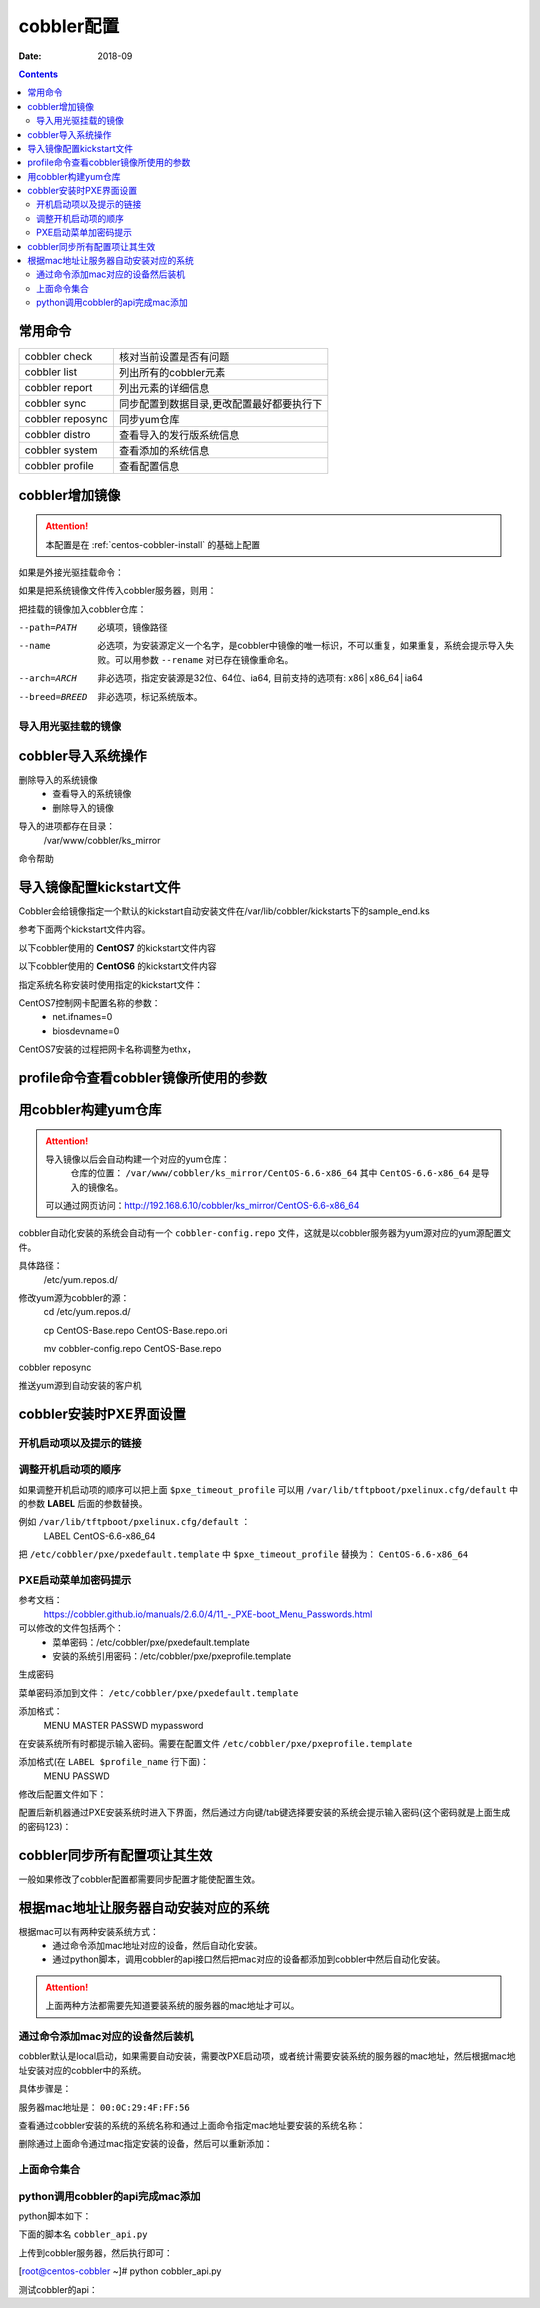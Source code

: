 
.. _centos-cobbler-config:

======================================================================================================================================================
cobbler配置
======================================================================================================================================================

:Date: 2018-09

.. contents::


常用命令
======================================================================================================================================================


=================== ===================================
cobbler check       核对当前设置是否有问题
------------------- -----------------------------------
cobbler list        列出所有的cobbler元素
------------------- -----------------------------------
cobbler report      列出元素的详细信息
------------------- -----------------------------------
cobbler sync        同步配置到数据目录,更改配置最好都要执行下
------------------- -----------------------------------
cobbler reposync    同步yum仓库
------------------- -----------------------------------
cobbler distro      查看导入的发行版系统信息
------------------- -----------------------------------
cobbler system      查看添加的系统信息
------------------- -----------------------------------
cobbler profile     查看配置信息
=================== ===================================


cobbler增加镜像
======================================================================================================================================================


.. attention::
    本配置是在 :ref:`centos-cobbler-install` 的基础上配置

如果是外接光驱挂载命令：

.. code-block:: bash
    :linenos:

    [root@centos-cobbler ~]# mount /dev/cdrom /mnt/
    mount: block device /dev/sr0 is write-protected, mounting read-only

如果是把系统镜像文件传入cobbler服务器，则用：

.. code-block:: bash
    :linenos:

    [root@centos-cobbler ~]# mount -o loop /data/CentOS-6.6-x86_64-bin-DVD1.iso /mnt/

把挂载的镜像加入cobbler仓库：

.. code-block:: bash
    :linenos:

    [root@centos-cobbler ~]# cobbler import --path=/mnt/ --name=CentOS-6.6-x86_64 --arch=x86_64
    task started: 2018-10-20_165429_import
    task started (id=Media import, time=Sat Oct 20 16:54:29 2018)
    Found a candidate signature: breed=redhat, version=rhel6
    Found a matching signature: breed=redhat, version=rhel6
    Adding distros from path /var/www/cobbler/ks_mirror/CentOS-6.6-x86_64:
    creating new distro: CentOS-6.6-x86_64
    trying symlink: /var/www/cobbler/ks_mirror/CentOS-6.6-x86_64 -> /var/www/cobbler/links/CentOS-6.6-x86_64
    creating new profile: CentOS-6.6-x86_64
    associating repos
    checking for rsync repo(s)
    checking for rhn repo(s)
    checking for yum repo(s)
    starting descent into /var/www/cobbler/ks_mirror/CentOS-6.6-x86_64 for CentOS-6.6-x86_64
    processing repo at : /var/www/cobbler/ks_mirror/CentOS-6.6-x86_64
    need to process repo/comps: /var/www/cobbler/ks_mirror/CentOS-6.6-x86_64
    looking for /var/www/cobbler/ks_mirror/CentOS-6.6-x86_64/repodata/*comps*.xml
    Keeping repodata as-is :/var/www/cobbler/ks_mirror/CentOS-6.6-x86_64/repodata
    *** TASK COMPLETE ***


--path=PATH
    必填项，镜像路径
--name
    必选项，为安装源定义一个名字，是cobbler中镜像的唯一标识，不可以重复，如果重复，系统会提示导入失败。可以用参数 ``--rename`` 对已存在镜像重命名。
--arch=ARCH
    非必选项，指定安装源是32位、64位、ia64, 目前支持的选项有: x86│x86_64│ia64
--breed=BREED
    非必选项，标记系统版本。


导入用光驱挂载的镜像
------------------------------------------------------------------------------------------------------------------------------------------------------

.. code-block:: bash
    :linenos:

    mount /dev/cdrom /mnt/
    cobbler import --path=/mnt/ --name=CentOS-6.6-x86_64 --arch=x86_64



cobbler导入系统操作
======================================================================================================================================================

删除导入的系统镜像
    - 查看导入的系统镜像
    - 删除导入的镜像

.. code-block:: bash
    :linenos:

    [root@centos-cobbler ~]# cobbler distro list
        CentOS-6.6-x86_64
    [root@centos-cobbler ~]# cobbler distro remove --name=CentOS-6.6-x86_64 --recursive

导入的进项都存在目录：
    /var/www/cobbler/ks_mirror


命令帮助

.. code-block:: bash
    :linenos:

    [root@centos-cobbler ~]# cobbler distro help
    usage
    =====
    cobbler distro add
    cobbler distro copy
    cobbler distro edit
    cobbler distro find
    cobbler distro list
    cobbler distro remove
    cobbler distro rename
    cobbler distro report

    [root@server ~]# cobbler distro add -h       
    Usage: cobbler [options]

    Options:
    -h, --help            show this help message and exit
    --name=NAME           Name (Ex: Fedora-11-i386)
    --ctime=CTIME         
    --mtime=MTIME         
    --uid=UID             
    --owners=OWNERS       Owners (Owners list for authz_ownership (space
                            delimited))
    --kernel=KERNEL       Kernel (Absolute path to kernel on filesystem)
    --initrd=INITRD       Initrd (Absolute path to kernel on filesystem)
    --kopts=KERNEL_OPTIONS
                            Kernel Options (Ex: selinux=permissive)
    --kopts-post=KERNEL_OPTIONS_POST
                            Kernel Options (Post Install) (Ex: clocksource=pit
                            noapic)
    --ksmeta=KS_META      Kickstart Metadata (Ex: dog=fang agent=86)
    --arch=ARCH           Architecture (valid options:
                            i386,x86_64,ia64,ppc,ppc64,ppc64le,s390,arm)
    --breed=BREED         Breed (What is the type of distribution?)
    --os-version=OS_VERSION
                            OS Version (Needed for some virtualization
                            optimizations)
    --source-repos=SOURCE_REPOS
                            Source Repos
    --depth=DEPTH         Depth
    --comment=COMMENT     Comment (Free form text description)
    --tree-build-time=TREE_BUILD_TIME
                            Tree Build Time
    --mgmt-classes=MGMT_CLASSES
                            Management Classes (Management classes for external
                            config management)
    --boot-files=BOOT_FILES
                            TFTP Boot Files (Files copied into tftpboot beyond the
                            kernel/initrd)
    --fetchable-files=FETCHABLE_FILES
                            Fetchable Files (Templates for tftp or wget/curl)
    --template-files=TEMPLATE_FILES
                            Template Files (File mappings for built-in config
                            management)
    --redhat-management-key=REDHAT_MANAGEMENT_KEY
                            Red Hat Management Key (Registration key for RHN,
                            Spacewalk, or Satellite)
    --redhat-management-server=REDHAT_MANAGEMENT_SERVER
                            Red Hat Management Server (Address of Spacewalk or
                            Satellite Server)
    --clobber             allow add to overwrite existing objects
    --in-place            edit items in kopts or ksmeta without clearing the
                            other items

导入镜像配置kickstart文件
======================================================================================================================================================

Cobbler会给镜像指定一个默认的kickstart自动安装文件在/var/lib/cobbler/kickstarts下的sample_end.ks

参考下面两个kickstart文件内容。


以下cobbler使用的 **CentOS7** 的kickstart文件内容

.. code-block:: bash
    :linenos:

    #Kickstart configurator by xxx
    #platform=x86, AMD64, OR Intel EM64T

    #system language
    lang en_US
    #system keyboard
    keyboard us
    #system timezone
    timezone Asia/Shanghai
    #root password
    rootpw --iscrypted $default_password_crypted
    #rootpw  --iscrypted $6$1dJ3jLaaqfvC/LtM$OmebQgFzajnH2svus360CeF7HOBeiWaQBqgrDxmZ.W4WS8J.VVkQhcI035S85ZxlDWHxBGtPhVHLM5PTH3bij/
    #use text mode install
    text
    #install os instead of upgrade
    install
    #use NFS installation media
    url --url=$tree
    #url --url=http://192.168.6.10/CentOS-6.6-x86_64
    #system bootloader configuration
    bootloader --location=mbr
    #clear the master boot record
    zerombr
    #partition clearing information
    clearpart --all initlabel
    #disk partitioning information
    part /boot --fstype xfs --size 200 --ondisk sda
    part swap --size 2048 --ondisk sda
    part / --fstype xfs --asprimary --grow --size=10240 --ondisk sda
    #part /data --fstype xfs --grow --size=200 --ondisk sda
    #system authorization information
    auth --useshadow --enablemd5
    #network information
    $SNIPPET('network_config')
    #network --bootproto=dhcp --device=eth0 --onboot=on
    #reboot after installation
    reboot
    #firewall configuration
    firewall --disabled
    #selinux configuration
    selinux --disabled
    #do not configure xwindows
    skipx
    #package install information
    %pre
    @ base
    @ core
    sysstat
    iptraf
    ntp
    lrzsz
    ncurses-devel
    openssl-devel
    zlib-devel
    OpenIPMI-tools
    nmap
    screen
    %end

    %post
    systemctl disable postfix.service

    #start yum configuration
    $yum_config_stanza
    #end yum configuration

    %end

以下cobbler使用的 **CentOS6** 的kickstart文件内容

.. code-block:: bash
    :linenos:

    # Cobbler for Kickstart Configurator for CentOS 6.6

    #install os instead of upgrade
    install
    #use text mode install
    text
    #use NFS installation media
    url --url=$tree
    #url --url=http://192.168.6.10/CentOS-6.6-x86_64

    #system language
    lang en_US.UTF-8
    #system keyboard
    keyboard us
    #clear the master boot record
    zerombr
    #system bootloader configuration
    bootloader --location=mbr --driveorder=sda --append="crashkernel=auto rhgb quiet"
    #network configuration
    $SNIPPET('network_config')
    #system timezone
    timezone --utc Asia/Shanghai
    #auth configuration
    authconfig --enableshadow --passalgo=sha512
    #root password
    rootpw --iscrypted $default_password_crypted
    #rootpw  --iscrypted $6$1dJ3jLaaqfvC/LtM$OmebQgFzajnH2svus360CeF7HOBeiWaQBqgrDxmZ.W4WS8J.VVkQhcI035S85ZxlDWHxBGtPhVHLM5PTH3bij/
    #partition clearing information
    clearpart --all --initlabel
    #disk partitioning information
    part /boot --fstype=ext4 --asprimary --size=200
    part swap --size=2048
    part / --fstype=ext4 --grow --asprimary --size=200
    #part / --fstype=ext4 --asprimary --size=10240
    #part /data --fstype=ext4 --grow --size=200
    firstboot --disable
    selinux --disabled
    firewall --disabled
    logging --level=info
    reboot

    %pre
    #$SNIPPET('log_ks_pre')
    #$SNIPPET('kickstart_start')
    #$SNIPPET('pre_install_network_config')
    # Enable installation monitoring
    #$SNIPPET('pre_anamon')
    %end

    %packages
    @base
    @compat-libraries
    @debugging
    @development
    tree
    nmap
    sysstat
    lrzsz
    dos2unix
    telnet
    %end

    %post --nochroot
    #$SNIPPET('log_ks_post_nochroot')
    %end

    %post
    #$SNIPPET('log_ks_post')
    # Start yum configuration
    $yum_config_stanza
    # End yum configuration
    #$SNIPPET('post_install_kernel_options')
    #$SNIPPET('post_install_network_config')
    #$SNIPPET('func_register_if_enabled')
    #$SNIPPET('download_config_files')
    #$SNIPPET('koan_environment')
    #$SNIPPET('redhat_register')
    #$SNIPPET('cobbler_register')
    # Enable post-install boot notification
    #$SNIPPET('post_anamon')
    # Start final steps
    #$SNIPPET('kickstart_done')
    # End final steps
    %end



指定系统名称安装时使用指定的kickstart文件：

.. code-block:: bash
    :linenos:

    cobbler profile edit --name=xxx --kickstart=/var/lib/cobbler/kickstarts/xxx.cfg


CentOS7控制网卡配置名称的参数：
    - net.ifnames=0
    - biosdevname=0

CentOS7安装的过程把网卡名称调整为ethx，

.. code-block:: bash
    :linenos:

    cobbler profile edit --name=xxx --kopts='net.ifnames=0 biosdevname=0'


profile命令查看cobbler镜像所使用的参数
======================================================================================================================================================

.. code-block:: bash
    :linenos:

    [root@centos-cobbler ~]# cobbler profile list
    CentOS-6.6-x86_64
    [root@centos-cobbler ~]# cobbler profile help
    usage
    =====
    cobbler profile add
    cobbler profile copy
    cobbler profile dumpvars
    cobbler profile edit
    cobbler profile find
    cobbler profile getks
    cobbler profile list
    cobbler profile remove
    cobbler profile rename
    cobbler profile report

    [root@centos-cobbler ~]# cobbler profile report
    Name                           : CentOS-6.6-x86_64
    TFTP Boot Files                : {}
    Comment                        : 
    DHCP Tag                       : default
    Distribution                   : CentOS-6.6-x86_64
    Enable gPXE?                   : 0
    Enable PXE Menu?               : 1
    Fetchable Files                : {}
    Kernel Options                 : {}
    Kernel Options (Post Install)  : {}
    Kickstart                      : /var/lib/cobbler/kickstarts/CentOS-6-x86_64.cfg
    Kickstart Metadata             : {}
    Management Classes             : []
    Management Parameters          : <<inherit>>
    Name Servers                   : []
    Name Servers Search Path       : []
    Owners                         : ['admin']
    Parent Profile                 : 
    Internal proxy                 : 
    Red Hat Management Key         : <<inherit>>
    Red Hat Management Server      : <<inherit>>
    Repos                          : []
    Server Override                : <<inherit>>
    Template Files                 : {}
    Virt Auto Boot                 : 1
    Virt Bridge                    : xenbr0
    Virt CPUs                      : 1
    Virt Disk Driver Type          : raw
    Virt File Size(GB)             : 5
    Virt Path                      : 
    Virt RAM (MB)                  : 512
    Virt Type                      : kvm


用cobbler构建yum仓库
======================================================================================================================================================

.. attention::
    导入镜像以后会自动构建一个对应的yum仓库：
        仓库的位置： ``/var/www/cobbler/ks_mirror/CentOS-6.6-x86_64``
        其中 ``CentOS-6.6-x86_64`` 是导入的镜像名。
    
    可以通过网页访问：http://192.168.6.10/cobbler/ks_mirror/CentOS-6.6-x86_64

cobbler自动化安装的系统会自动有一个 ``cobbler-config.repo`` 文件，这就是以cobbler服务器为yum源对应的yum源配置文件。

具体路径：
    /etc/yum.repos.d/
修改yum源为cobbler的源：
    cd /etc/yum.repos.d/
    
    cp CentOS-Base.repo CentOS-Base.repo.ori
    
    mv cobbler-config.repo CentOS-Base.repo

.. code-block:: bash
    :linenos:

    cobbler repo add --name=CentOS-6-x86_64-epel --mirrro=https://mirrors.aliyun.com/epel/6/x86_64/ --arch=x86_64 --breed=yum



cobbler reposync

推送yum源到自动安装的客户机

.. code-block:: bash
    :linenos:

    cobbler profile edit --name=xxx --repos="xxx"
    cobbler profile edit --name=CentOS-6.6-x86_64






cobbler安装时PXE界面设置
======================================================================================================================================================

开机启动项以及提示的链接
------------------------------------------------------------------------------------------------------------------------------------------------------

.. code-block:: bash
    :linenos:

    [root@centos-cobbler ~]# cat /etc/cobbler/pxe/pxedefault.template 
    DEFAULT menu
    PROMPT 0
    MENU TITLE Cobbler | http://cobbler.github.io
    TIMEOUT 200
    TOTALTIMEOUT 6000
    ONTIMEOUT $pxe_timeout_profile

    LABEL local
            MENU LABEL (local)
            MENU DEFAULT
            LOCALBOOT -1

    $pxe_menu_items

    MENU end

调整开机启动项的顺序
------------------------------------------------------------------------------------------------------------------------------------------------------

如果调整开机启动项的顺序可以把上面 ``$pxe_timeout_profile`` 可以用 ``/var/lib/tftpboot/pxelinux.cfg/default``
中的参数 **LABEL** 后面的参数替换。

例如 ``/var/lib/tftpboot/pxelinux.cfg/default`` ：
    LABEL CentOS-6.6-x86_64

把 ``/etc/cobbler/pxe/pxedefault.template`` 中 ``$pxe_timeout_profile`` 替换为： ``CentOS-6.6-x86_64``

PXE启动菜单加密码提示
------------------------------------------------------------------------------------------------------------------------------------------------------

参考文档：
    https://cobbler.github.io/manuals/2.6.0/4/11\_-_PXE-boot_Menu_Passwords.html

可以修改的文件包括两个：
    - 菜单密码：/etc/cobbler/pxe/pxedefault.template
    - 安装的系统引用密码：/etc/cobbler/pxe/pxeprofile.template

生成密码

.. code-block:: bash
    :linenos:

    [root@centos-cobbler ~]# openssl passwd -1 -salt 123321 123
    $1$123321$KK2zXP/R/mQqLGasdNskP.

菜单密码添加到文件： ``/etc/cobbler/pxe/pxedefault.template``

添加格式：
    MENU MASTER PASSWD mypassword

在安装系统所有时都提示输入密码。需要在配置文件 ``/etc/cobbler/pxe/pxeprofile.template``

添加格式(在 ``LABEL $profile_name`` 行下面)：
    MENU PASSWD

修改后配置文件如下：

.. code-block:: bash
    :linenos:

    [root@centos-cobbler ~]# cat /etc/cobbler/pxe/pxedefault.template
    DEFAULT menu
    PROMPT 0
    MENU TITLE Cobbler | http://cobbler.github.io
    MENU MASTER PASSWD $1$123321$KK2zXP/R/mQqLGasdNskP.
    TIMEOUT 200
    TOTALTIMEOUT 6000
    ONTIMEOUT $pxe_timeout_profile

    LABEL local
            MENU LABEL (local)
            MENU DEFAULT
            LOCALBOOT -1

    $pxe_menu_items

    MENU end
    [root@centos-cobbler ~]# cat /etc/cobbler/pxe/pxeprofile.template
    LABEL $profile_name
            MENU PASSWD
            kernel $kernel_path
            $menu_label
            $append_line
            ipappend 2

配置后新机器通过PXE安装系统时进入下界面，然后通过方向键/tab键选择要安装的系统会提示输入密码(这个密码就是上面生成的密码123)：


.. image:: /images/server/linux/kickstart/cobbler/cobbler-pxe-install001.png
    :align: center
    :height: 400 px
    :width: 800 px


cobbler同步所有配置项让其生效
======================================================================================================================================================

一般如果修改了cobbler配置都需要同步配置才能使配置生效。

.. code-block:: bash
    :linenos:

    [root@centos-cobbler ~]# cobbler sync
    task started: 2018-10-20_211742_sync
    task started (id=Sync, time=Sat Oct 20 21:17:42 2018)
    running pre-sync triggers
    cleaning trees
    removing: /var/www/cobbler/images/CentOS-6.6-x86_64
    removing: /var/lib/tftpboot/pxelinux.cfg/default
    removing: /var/lib/tftpboot/grub/efidefault
    removing: /var/lib/tftpboot/grub/grub-x86_64.efi
    removing: /var/lib/tftpboot/grub/images
    removing: /var/lib/tftpboot/grub/grub-x86.efi
    removing: /var/lib/tftpboot/images/CentOS-6.6-x86_64
    removing: /var/lib/tftpboot/s390x/profile_list
    copying bootloaders
    trying hardlink /var/lib/cobbler/loaders/grub-x86_64.efi -> /var/lib/tftpboot/grub/grub-x86_64.efi
    trying hardlink /var/lib/cobbler/loaders/grub-x86.efi -> /var/lib/tftpboot/grub/grub-x86.efi
    copying distros to tftpboot
    copying files for distro: CentOS-6.6-x86_64
    trying hardlink /var/www/cobbler/ks_mirror/CentOS-6.6-x86_64/images/pxeboot/vmlinuz -> /var/lib/tftpboot/images/CentOS-6.6-x86_64/vmlinuz
    trying hardlink /var/www/cobbler/ks_mirror/CentOS-6.6-x86_64/images/pxeboot/initrd.img -> /var/lib/tftpboot/images/CentOS-6.6-x86_64/initrd.img
    copying images
    generating PXE configuration files
    generating PXE menu structure
    copying files for distro: CentOS-6.6-x86_64
    trying hardlink /var/www/cobbler/ks_mirror/CentOS-6.6-x86_64/images/pxeboot/vmlinuz -> /var/www/cobbler/images/CentOS-6.6-x86_64/vmlinuz
    trying hardlink /var/www/cobbler/ks_mirror/CentOS-6.6-x86_64/images/pxeboot/initrd.img -> /var/www/cobbler/images/CentOS-6.6-x86_64/initrd.img
    Writing template files for CentOS-6.6-x86_64
    rendering DHCP files
    generating /etc/dhcp/dhcpd.conf
    rendering TFTPD files
    generating /etc/xinetd.d/tftp
    processing boot_files for distro: CentOS-6.6-x86_64
    cleaning link caches
    running post-sync triggers
    running python triggers from /var/lib/cobbler/triggers/sync/post/*
    running python trigger cobbler.modules.sync_post_restart_services
    running: dhcpd -t -q
    received on stdout: 
    received on stderr: 
    running: service dhcpd restart
    received on stdout: Shutting down dhcpd: [  OK  ]
    Starting dhcpd: [  OK  ]

    received on stderr: 
    running shell triggers from /var/lib/cobbler/triggers/sync/post/*
    running python triggers from /var/lib/cobbler/triggers/change/*
    running python trigger cobbler.modules.scm_track
    running shell triggers from /var/lib/cobbler/triggers/change/*
    *** TASK COMPLETE ***




根据mac地址让服务器自动安装对应的系统
======================================================================================================================================================

根据mac可以有两种安装系统方式：
    - 通过命令添加mac地址对应的设备，然后自动化安装。
    - 通过python脚本，调用cobbler的api接口然后把mac对应的设备都添加到cobbler中然后自动化安装。

.. attention::
    上面两种方法都需要先知道要装系统的服务器的mac地址才可以。

通过命令添加mac对应的设备然后装机
------------------------------------------------------------------------------------------------------------------------------------------------------
cobbler默认是local启动，如果需要自动安装，需要改PXE启动项，或者统计需要安装系统的服务器的mac地址，然后根据mac地址安装对应的cobbler中的系统。

具体步骤是：

服务器mac地址是： ``00:0C:29:4F:FF:56``

.. code-block:: bash
    :linenos:

    [root@centos-cobbler ~]# cobbler system add --name=qd_web001 --hostname=qd_web001 \
    > --mac=00:50:56:3A:E0:B1 \
    > --profile=CentOS-6.6-x86_64 \
    > --ip-address=192.168.6.210 --subnet=255.255.255.0 --gateway=192.168.6.2 --interface=eth0 \
    > --static=1 --name-servers="114.114.114.114 8.8.8.8" \
    > --kickstart=/var/lib/cobbler/kickstarts/CentOS6-x86_64.ks

查看通过cobbler安装的系统的系统名称和通过上面命令指定mac地址要安装的系统名称：

.. code-block:: bash
    :linenos:

    [root@centos-cobbler ~]# cobbler system list
    qd_web001

删除通过上面命令通过mac指定安装的设备，然后可以重新添加：

.. code-block:: bash
    :linenos:

    [root@centos-cobbler ~]# cobbler system remove --name=qd_web001
    [root@centos-cobbler ~]# cobbler system list

上面命令集合
------------------------------------------------------------------------------------------------------------------------------------------------------

.. code-block:: bash
    :linenos:

    cobbler system add --name=qd_web001 --hostname=qd_web001 \
    --mac=00:50:56:3A:E0:B1 \
    --profile=CentOS-6.6-x86_64 \
    --ip-address=192.168.6.210 --subnet=255.255.255.0 --gateway=192.168.6.2 --interface=eth0 \
    --static=1 --name-servers="114.114.114.114 8.8.8.8" \
    --kickstart=/var/lib/cobbler/kickstarts/CentOS6-x86_64.ks
    
    cobbler system list
    cobbler system remove --name=qd_web001


python调用cobbler的api完成mac添加
------------------------------------------------------------------------------------------------------------------------------------------------------

python脚本如下：

下面的脚本名 ``cobbler_api.py``

上传到cobbler服务器，然后执行即可：

[root@centos-cobbler ~]# python cobbler_api.py

.. code-block:: python
    :linenos:

    #!/usr/bin/env python
    # -*- coding: utf-8 -*-

    import xmlrpclib

    class CobblerAPI(object):
        
        def __init__(self, url, user, password):
            self.cobbler_user = user
            self.cobbler_pass = password
            self.cobbler_url = url
            
        def add_system(self, hostname, ip_add, mac_add, profile):
            
            ret = {
                "result": True,
                "comment": [],
            }
            
            # get token
            remote = xmlrpclib.Server(self.cobbler_url)
            token = remote.login(self.cobbler_user, self.cobbler_pass)
            
            # add system
            system_id = remote.new_system(token)
            remote.modify_system(system_id, "name", hostname, token)
            remote.modify_system(system_id, "hostname", hostname, token)
            remote.modify_system(system_id, "modify_interface", {
                "macaddress-eth0": mac_add,
                "ipaddress-eth0": ip_add,
                "dnsname-eth0": hostname
            }, token)
            remote.modify_system(system_id, "profile", profile, token)
            remote.modify_system(system_id, token)
            try:
                remote.sync(token)
            except Exception as e:
                ret['result'] = False
                ret['comment'].append(str(e))
            return ret

    def main():
        SERVER_IP = '192.168.6.10'
        cobbler = CobblerAPI("http://192.168.6.10/cobbler_api", "cobbler", "123")
        #cobbler = CobblerAPI("http://{}/cobbler_api".format(SERVER_IP), "cobbler", "123")
        ret = cobbler.add_system(hostname='cobbler-api-test', ip_add='192.168.6.20', mac_add='00:50:56:3A:E0:B1',
                                profile='CentOS-6.6-x86_64')
        print(ret)

    if __name__ == '__main__':
        main()
    
测试cobbler的api：

.. code-block:: python
    :linenos:

    #!/usr/bin/env python
    # -*- coding: utf-8 -*-

    import xmlrpclib

    SERVER_IP = '192.168.6.10'

    remote = xmlrpclib.Server("http://192.168.6.10/cobbler_api")
    #remote = xmlrpclib.Server("http://{}/cobbler_api".format(SERVER_IP))

    print(remote.get_distros())
    print(remote.get_profiles())
    print(remote.get_systems())
    print(remote.get_images())
    print(remote.get_repos())




























